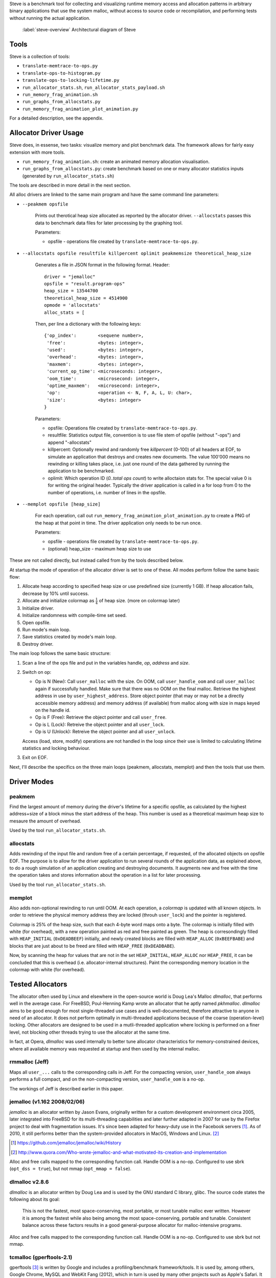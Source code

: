 .. vim:tw=120

.. raw:: latex

    \chapter{Steve: The Benchmark Tool
        \label{chapter-steve}}

Steve is a benchmark tool for collecting and visualizing runtime memory access and allocation patterns in arbitrary binary
applications that use the system malloc, without access to source code or recompilation, and performing tests without
running the actual application.

.. figure:: graphics/steve.png
   :scale: 50%

   :label:`steve-overview` Architectural diagram of Steve

Tools
=====
Steve is a collection of tools:

* ``translate-memtrace-to-ops.py``
* ``translate-ops-to-histogram.py``
* ``translate-ops-to-locking-lifetime.py``
* ``run_allocator_stats.sh``, ``run_allocator_stats_payload.sh``
* ``run_memory_frag_animation.sh``
* ``run_graphs_from_allocstats.py``
* ``run_memory_frag_animation_plot_animation.py``

For a detailed description, see the appendix.


Allocator Driver Usage
===================================
Steve does, in essense, two tasks: visualize memory and plot benchmark data. The framework allows for fairly easy
extension with more tools.

* ``run_memory_frag_animation.sh``: create an animated memory allocation visualisation.
* ``run_graphs_from_allocstats.py``:  create benchmark based on one or many allocator statistics inputs
  (generated by ``run_allocator_stats.sh``)

The tools are described in more detail in the next section.

All alloc drivers are linked to the same main program and have the same command line parameters:

* ``--peakmem opsfile``
    
    Prints out therotical heap size allocated as reported by the allocator driver. ``--allocstats`` passes this data to
    benchmark data files for later processing by the graphing tool.

    Parameters:

    - opsfile - operations file created by ``translate-memtrace-to-ops.py``.

* ``--allocstats opsfile resultfile killpercent oplimit peakmemsize theoretical_heap_size``

    Generates a file in JSON format in the following format. Header::

        driver = "jemalloc"
        opsfile = "result.program-ops"
        heap_size = 13544700
        theoretical_heap_size = 4514900
        opmode = 'allocstats'
        alloc_stats = [

    Then, per line a dictionary with the following keys::

        {'op_index':        <sequene number>,
         'free':            <bytes: integer>,
         'used':            <bytes: integer>,
         'overhead':        <bytes: integer>,
         'maxmem':          <bytes: integer>,
         'current_op_time': <microseconds: integer>,
         'oom_time':        <microsecond: integer>,
         'optime_maxmem':   <microsecond: integer>,
         'op':              <operation <- N, F, A, L, U: char>,
         'size':            <bytes: integer>
        }
    
    Parameters:

    - opsfile: Operations file created by ``translate-memtrace-to-ops.py``.
    - resultfile: Statistics output file, convention is to use file stem of opsfile (without "-ops") and append
      "-allocstats"
    - killpercent: Optionally rewind and randomly free *killpercent* (0-100) of all headers at EOF, to simulate an application that destroys and creates new documents. The value 100'000 means no rewinding or killing takes place, i.e. just one round of the data gathered by running the application to be benchmarked.
    - oplimit: Which operation ID (*0..total ops count*) to write alloctaion stats for. The special value 0 is for writing the original header.
      Typically the driver application is called in a for loop from 0 to the number of operations, i.e. number of lines
      in the opsfile.

* ``--memplot opsfile [heap_size]``

    For each operation, call out ``run_memory_frag_animation_plot_animation.py`` to create a PNG of the heap at that
    point in time.  The driver application only needs to be run once.

    .. Also creates output similar to ``--allocstats``. (TODO: deprecate this!)

    Parameters:

    - opsfile - operations file created by ``translate-memtrace-to-ops.py``.
    - (optional) heap_size - maximum heap size to use


These are not called directly, but instead called from by the tools described below.

At startup the mode of operation of the allocator driver is set to one of these. All modes perform follow the same basic
flow:

#. Allocate heap according to specified heap size or use predefined size (currently 1 GB).
   If heap allocation fails, decrease by 10% until success.
#. Allocate and initialize colormap as :math:`\frac{1}{4}` of heap size. (more on colormap later)
#. Initialize driver.
#. Initialize randomness with compile-time set seed.
#. Open opsfile.
#. Run mode's main loop.
#. Save statistics created by mode's main loop.
#. Destroy driver.

The main loop follows the same basic structure:

#. Scan a line of the ops file and put in the variables handle, *op*, *address* and *size*.
#. Switch on op:

   - Op is N (New): Call ``user_malloc`` with the size. On OOM, call ``user_handle_oom`` and call ``user_malloc`` again if
     successfully handled. Make sure that there was no OOM on the final malloc. Retrieve the highest address in use by
     ``user_highest_address``. Store object pointer (that may or may not be a directly accessible memory address) and
     memory address (if available) from malloc along with size in maps keyed on the handle id.
   - Op is F (Free): Retrieve the object pointer and call ``user_free``.
   - Op is L (Lock): Retreive the object pointer and all ``user_lock``.
   - Op is U (Unlock): Retreive the object pointer and all ``user_unlock``.

   Access (load, store, modify) operations are not handled in the loop since their use is limited to calculating
   lifetime statistics and locking behaviour.

#. Exit on EOF.

Next, I'll describe the specifics on the three main loops (peakmem, allocstats, memplot) and then the tools that use them.

Driver Modes
=============
peakmem
~~~~~~~~~~~~~
Find the largest amount of memory during the driver's lifetime for a specific opsfile, as calculated by the highest
address+size of a block minus the start address of the heap. This number is used as a theoretical maximum heap size to
mesaure the amount of overhead. 

Used by the tool ``run_allocator_stats.sh``. 

allocstats
~~~~~~~~~~~~~~~~~~~~~~~~~~
Adds rewinding of the input file and random free of a certain percentage, if requested, of the allocated objects on opsfile EOF. The
purpose is to allow for the driver application to run several rounds of the application data, as explained above, to do
a rough simulation of an application creating and destroying documents.
It augments new and free with the time the operation takes and stores information about the operation in a list for
later processing.

Used by the tool ``run_allocator_stats.sh``.

memplot
~~~~~~~~~~~~~~~~~~~~~~~~~~
Also adds non-optional rewinding to run until OOM. At each operation, a *colormap* is updated with all known objects. In
order to retrieve the physical memory address they are locked (throuh ``user_lock``) and the pointer is registered.

Colormap is 25% of the heap size, such that each 4-byte word maps onto a byte. The colormap is initially filled with
white (for overhead), with a new operation painted as red and free painted as green. The heap is corresondingly filled
with ``HEAP_INITIAL`` (``0xDEADBEEF``) initially, and newly created blocks are filled with ``HEAP_ALLOC`` (``0xBEEFBABE``) and
blocks that are just about to be freed are filled with ``HEAP_FREE`` (``0xDEADBABE``).

Now, by scanning the heap for values that are not in the set ``HEAP_INITIAL``, ``HEAP_ALLOC`` nor ``HEAP_FREE``, it can
be concluded that this is overhead (i.e. allocator-internal structures). Paint the corresponding memory location in the
colormap with white (for overhead).

Tested Allocators
=================================
The allocator often used by Linux and elsewhere in the open-source world is Doug Lea's Malloc *dlmalloc*, that performs
well in the average case. For FreeBSD, Poul-Henning Kamp wrote an allocator that he aptly named *pkhmalloc*. *dlmalloc*
aims to be good enough for most single-threaded use cases and is well-documented, therefore attractive to anyone in need
of an allocator.  It does not perform optimally in multi-threaded applications because of the coarse (operation-level)
locking.  Other allocators are designed to be used in a mutli-threaded application where locking is performed on a finer
level, not blocking other threads trying to use the allocator at the same time.

In fact, at Opera, *dlmalloc* was used internally to better tune allocator characteristics for memory-constrained
devices, where all available memory was requested at startup and then used by the internal malloc.

rmmalloc (Jeff)
~~~~~~~~~~~~~~~~~~~~~
Maps all ``user_...`` calls to the corresponding calls in Jeff. For the compacting version, ``user_handle_oom`` always performs a full compact, and on the non-compacting version, ``user_handle_oom`` is a no-op.

The workings of Jeff is described earlier in this paper.

jemalloc (v1.162 2008/02/06)
~~~~~~~~~~~~~~~~~~~~~~~~~~~~~~~~~~~~~~
*jemalloc* is an allocator written by Jason Evans, originally written for a custom development environment circa 2005, later
integrated into FreeBSD for its multi-threading capabilities and later further adapted in 2007 for use by the Firefox
project to deal with fragmentation issues. It's since been adapted for heavy-duty use in the Facebook servers [#]_.
As of 2010, it still performs better than the system-provided allocators in MacOS, Windows and Linux. [#]_ 

.. [#] https://github.com/jemalloc/jemalloc/wiki/History
.. [#] http://www.quora.com/Who-wrote-jemalloc-and-what-motivated-its-creation-and-implementation

.. TODO: fill in more information about *jemalloc*: goal, design

Alloc and free calls mapped to the corresponding function call. Handle OOM is a no-op. Configured to use sbrk (``opt_dss
= true``), but not mmap (``opt_mmap = false``).

dlmalloc v2.8.6
~~~~~~~~~~~~~~~~~~~~~~
*dlmalloc* is an allocator written by Doug Lea and is used by the GNU standard C library, glibc.  The source code states
the following about its goal:
    
    This is not the fastest, most space-conserving, most portable, or most tunable malloc ever written. However it is
    among the fastest while also being among the most space-conserving, portable and tunable.  Consistent balance across
    these factors results in a good general-purpose allocator for malloc-intensive programs.

.. TODO: fill in more information about *dlmalloc*: goal, design

Alloc and free calls mapped to the corresponding function call. Handle OOM is a no-op. Configured to use sbrk but not
mmap.

tcmalloc (gperftools-2.1)
~~~~~~~~~~~~~~~~~~~~~~~~~~~~~~~~~~~~~~~
gperftools [#]_ is written by Google and includes a profiling/benchmark framework/tools. It is used by, among others,
Google Chrome, MySQL and WebKit Fang (2012), which in turn is used by many other projects such
as Apple's Safari. It includes the allocator *tcmalloc*.

.. [#] http://code.google.com/p/gperftools/

.. TODO: fill in more information about tcmalloc: goal, design

Alloc and free calls mapped to the corresponding function call. Handle OOM is a no-op. Configured to use sbrk but not
mmap.



